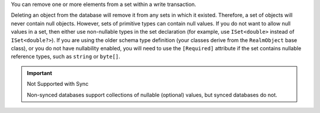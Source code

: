You can remove one or more elements from a set within a write transaction.

Deleting an object from the database will remove it from any sets 
in which it existed. Therefore, a set of objects will never contain null objects.
However, sets of primitive types can contain null values. If you do not 
want to allow null values in a set, then either use non-nullable types in 
the set declaration (for example, use ``ISet<double>`` instead of 
``ISet<double?>``). If you are using the older schema 
type definition (your classes derive from the ``RealmObject`` base class),
or you do not have nullability enabled, you will need to use the
``[Required]`` attribute if the set contains nullable reference types, such as
``string`` or ``byte[]``. 

.. important:: Not Supported with Sync

   Non-synced databases support collections of nullable (optional) values, 
   but synced databases do not.
